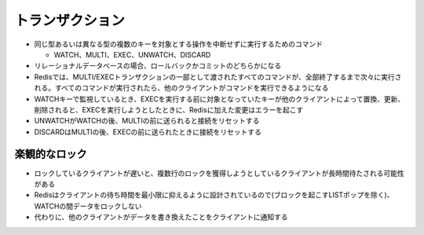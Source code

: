 ==================
トランザクション
==================

* 同じ型あるいは異なる型の複数のキーを対象とする操作を中断せずに実行するためのコマンド

  * WATCH、MULTI、EXEC、UNWATCH、DISCARD

* リレーショナルデータベースの場合、ロールバックかコミットのどちらかになる
* Redisでは、MULTI/EXECトランザクションの一部として渡されたすべてのコマンドが、全部終了するまで次々に実行される。すべてのコマンドが実行されたら、他のクライアントがコマンドを実行できるようになる
* WATCHキーで監視しているとき、EXECを実行する前に対象となっていたキーが他のクライアントによって置換、更新、削除されると、EXECを実行しようとしたときに、Redisに加えた変更はエラーを起こす
* UNWATCHがWATCHの後、MULTIの前に送られると接続をリセットする
* DISCARDはMULTIの後、EXECの前に送られたときに接続をリセットする


楽観的なロック
================

* ロックしているクライアントが遅いと、複数行のロックを獲得しようとしているクライアントが長時間待たされる可能性がある
* Redisはクライアントの待ち時間を最小限に抑えるように設計されているので(ブロックを起こすLISTポップを除く)、WATCHの間データをロックしない
* 代わりに、他のクライアントがデータを書き換えたことをクライアントに通知する

